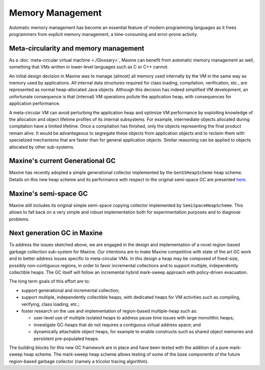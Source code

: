 Memory Management
=================

Automatic memory management has become an essential feature of modern
programming languages as it frees programmers from explicit memory
management, a time-consuming and error-prone activity.

Meta-circularity and memory management
--------------------------------------

As a :doc:`meta-circular virtual machine <./Glossary>`, Maxine
can benefit from automatic memory management as well, something that VMs
written in lower-level languages such as C or C++ cannot.

An initial design decision in Maxine was to manage (almost) all memory
used internally by the VM in the same way as memory used by
applications.
All internal data structures required for class loading, compilation,
verification, etc., are represented as normal heap-allocated Java
objects.
Although this decision has indeed simplified VM development, an
unfortunate consequence is that (internal) VM operations pollute the
application heap, with consequences for application performance.

A meta-circular VM can avoid perturbing the application heap and
optimize VM performance by exploiting knowledge of the allocation and
object lifetime profiles of its internal subsystems.
For example, intermediate objects allocated during compilation have a
limited lifetime.
Once a compilation has finished, only the objects representing the final
product remain alive.
It would be advantageous to segregate these objects from application
objects and to reclaim them with specialized mechanisms that are faster
than for general application objects.
Similar reasoning can be applied to objects allocated by other
sub-systems.

Maxine's current Generational GC
--------------------------------

Maxine has recently adopted a simple generational collector implemented
by the ``GenSSHeapScheme`` heap scheme.
Details on this new heap scheme and its performance with respect to the
original semi-space GC are presented
`here <https://web.archive.org/web/20150516045756/https://wikis.oracle.com/display/MaxineVM/Generational+Heap+Scheme>`__.

Maxine's semi-space GC
----------------------

Maxine still includes its original simple semi-space copying collector
implemented by ``SemiSpaceHeapScheme``.
This allows to fall back on a very simple and robust implementation both
for experimentation purposes and to diagnose problems.

Next generation GC in Maxine
----------------------------

To address the issues sketched above, we are engaged in the design and
implementation of a novel region-based garbage collection sub-system for
Maxine.
Our intentions are to make Maxine competitive with state of the art GC
work and to better address issues specific to meta-circular VMs.
In this design a heap may be composed of fixed-size, possibly
non-contiguous regions, in order to favor incremental collections and to
support multiple, independently collectible heaps.
The GC itself will follow an incremental hybrid mark-sweep approach with
policy-driven evacuation.

The long term goals of this effort are to:

-  support generational and incremental collection;
-  support multiple, independently collectible heaps, with dedicated
   heaps for VM activities such as compiling, verifying, class loading,
   etc.;
-  foster research on the use and implementation of region-based
   multiple-heap such as:

   -  user-level use of multiple isolated heaps to address pause time
      issues with large monolithic heaps;
   -  investigate GC-heaps that do not requires a contiguous virtual
      address space; and
   -  dynamically attachable object heaps, for example to enable
      constructs such as shared object memories and persistent
      pre-populated heaps.

The building blocks for this new GC framework are in place and have been
tested with the addition of a pure mark-sweep heap scheme.
The mark-sweep heap scheme allows testing of some of the base components
of the future region-based garbage collector (namely a tricolor tracing
algorithm).

